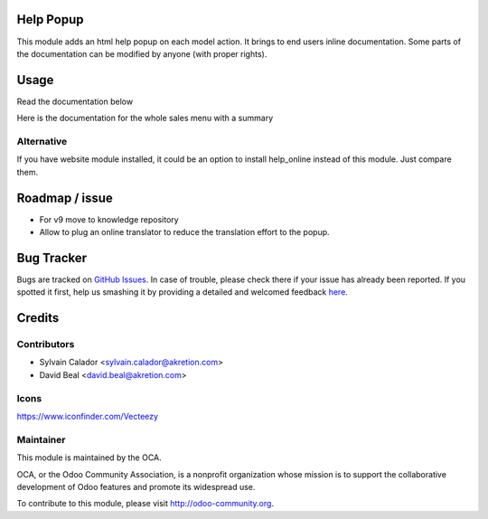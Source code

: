 
.. image:: https://img.shields.io/badge/licence-AGPL--3-blue.svg
    :alt: License: AGPL-3

Help Popup
===========

This module adds an html help popup on each model action. 
It brings to end users inline documentation.
Some parts of the documentation can be modified by anyone (with proper rights).


Usage
=====

Read the documentation below


.. image:: help_popup/static/description/popup.png
    :alt: Help Popup

Here is the documentation for the whole sales menu with a summary

.. image:: help_popup/static/description/sales_doc.png
    :alt: Documentaion for main menu


Alternative
-----------
If you have website module installed, it could be an option
to install help_online instead of this module. Just compare them.


Roadmap / issue
===============
* For v9 move to knowledge repository
* Allow to plug an online translator to reduce the translation effort to the popup.


Bug Tracker
===========

Bugs are tracked on `GitHub Issues <https://github.com/OCA/web/issues>`_.
In case of trouble, please check there if your issue has already been reported.
If you spotted it first, help us smashing it by providing a detailed and welcomed feedback
`here <https://github.com/OCA/web/issues/new?body=module:%20web%0Aversion:%200.5%0A%0A**Steps%20to%20reproduce**%0A-%20...%0A%0A**Current%20behavior**%0A%0A**Expected%20behavior**>`_.


Credits
=======

Contributors
------------

* Sylvain Calador <sylvain.calador@akretion.com>
* David Beal <david.beal@akretion.com>


Icons
------
https://www.iconfinder.com/Vecteezy


Maintainer
----------

.. image:: https://odoo-community.org/logo.png
   :alt: Odoo Community Association
   :target: https://odoo-community.org

This module is maintained by the OCA.

OCA, or the Odoo Community Association, is a nonprofit organization whose
mission is to support the collaborative development of Odoo features and
promote its widespread use.

To contribute to this module, please visit http://odoo-community.org.
